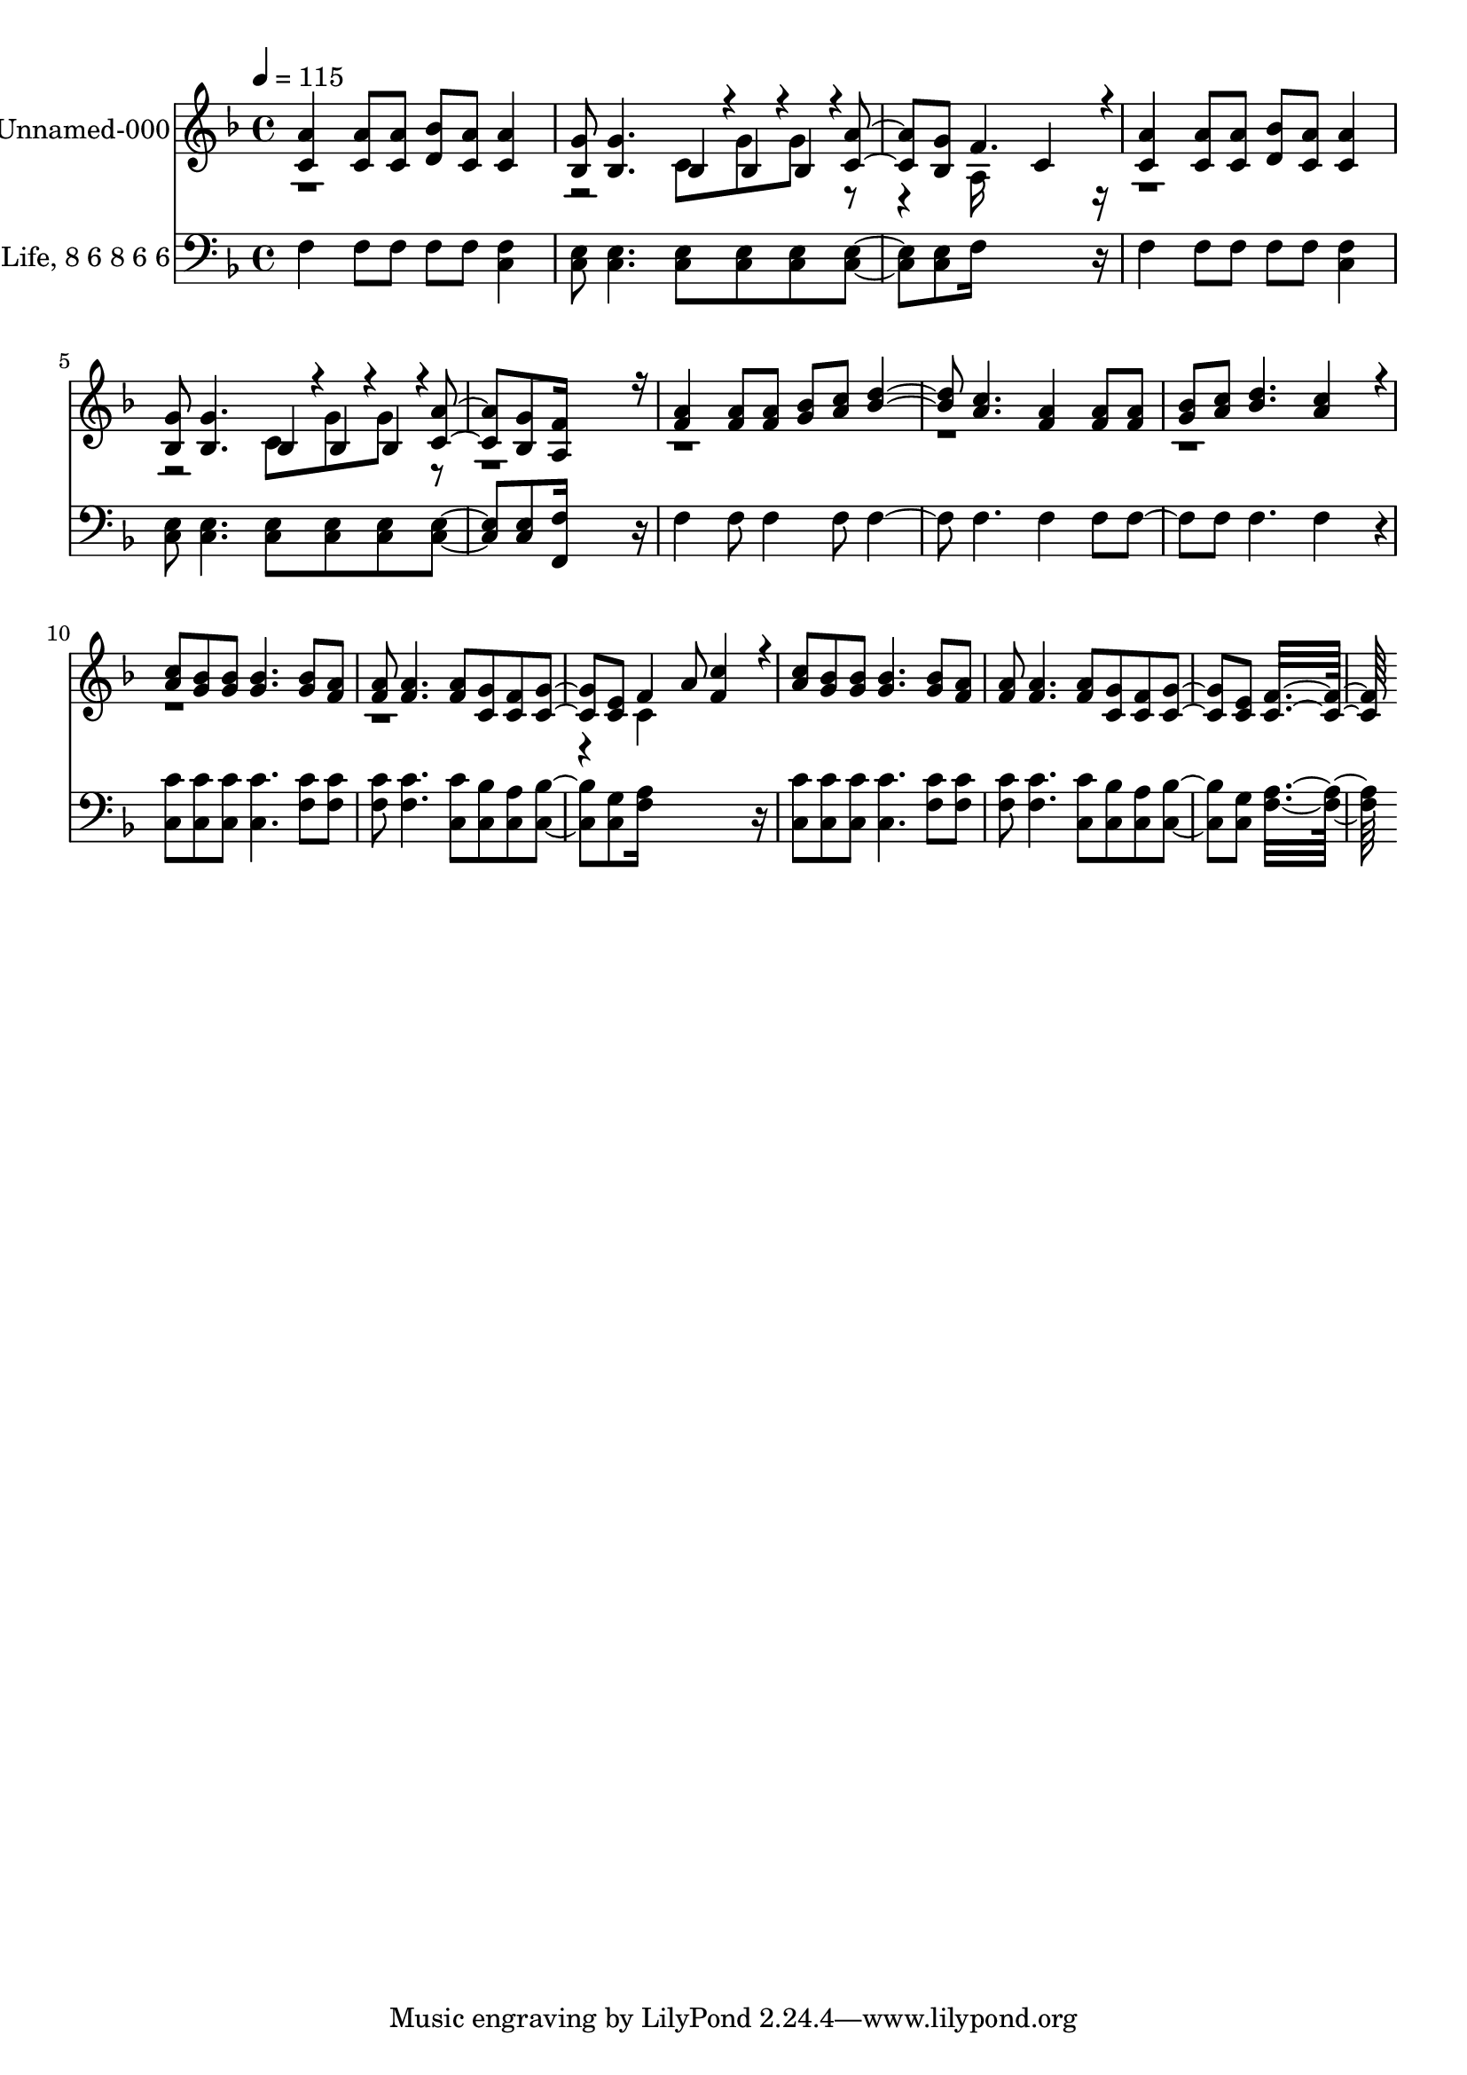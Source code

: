 % Lily was here -- automatically converted by c:/Program Files (x86)/LilyPond/usr/bin/midi2ly.py from output/midi/286-wonderful-words-of-life.mid
\version "2.14.0"

\layout {
  \context {
    \Voice
    \remove "Note_heads_engraver"
    \consists "Completion_heads_engraver"
    \remove "Rest_engraver"
    \consists "Completion_rest_engraver"
  }
}

trackAchannelA = {


  \key f \major
    
  % [COPYRIGHT_NOTICE] Public  domain
  
  \set Staff.instrumentName = "Conduct"
  

  \key f \major
  
  \time 4/4 
  
  \time 4/4 
  
  \tempo 4 = 115 
  
}

trackA = <<
  \context Voice = voiceA \trackAchannelA
>>


trackBchannelA = {
  
  \set Staff.instrumentName = "Unnamed-000"
  

  \key f \major
  
  \time 4/4 
  
  \time 4/4 
  
}

trackBchannelB = \relative c {
  \voiceOne
  <a'' c, >4 <a c, >8 <a c, > <bes d, > <a c, > <a c, >4 
  | % 2
  <g bes, >8 <g bes, >4. bes,4*94/192 r4*2/192 bes4*94/192 r4*2/192 bes4*94/192 
  r4*2/192 <a' c, >4 <g bes, >8 f4. c4*256/192 r4*32/192 
  | % 4
  <a' c, >4 <a c, >8 <a c, > <bes d, > <a c, > <a c, >4 
  | % 5
  <g bes, >8 <g bes, >4. bes,4*94/192 r4*2/192 bes4*94/192 r4*2/192 bes4*94/192 
  r4*2/192 <a' c, >4 <g bes, >8 <f a, >16*11 r16 
  | % 7
  <a f >4 <a f >8 <a f > <bes g > <c a > <d bes >4. <c a > <a f >4 
  <a f >8 <a f > 
  | % 9
  <bes g > <c a > <d bes >4. <c a >4*256/192 r4*32/192 
  | % 10
  <c a >8 <bes g > <bes g > <bes g >4. <bes g >8 <a f > 
  | % 11
  <a f > <a f >4. <a f >8 <g c, > <f c > <g c, >4 <e c >8 f4 
  a8 <c f, >4*256/192 r4*32/192 
  | % 13
  <c a >8 <bes g > <bes g > <bes g >4. <bes g >8 <a f > 
  | % 14
  <a f > <a f >4. <a f >8 <g c, > <f c > <g c, >4 <e c >8 <f c >16*15 
}

trackBchannelBvoiceB = \relative c {
  \voiceTwo
  r1. c'8 g' g r4. a,16*11 r16*25 c8 g' g r8*51 c,4*256/192 
}

trackB = <<
  \context Voice = voiceA \trackBchannelA
  \context Voice = voiceB \trackBchannelB
  \context Voice = voiceC \trackBchannelBvoiceB
>>


trackCchannelA = {
  
  \set Staff.instrumentName = "Words of Life, 8 6 8 6 6"
  

  \key f \major
  
  \time 4/4 
  
  \time 4/4 
  
}

trackCchannelB = \relative c {
  f4 f8 f f f <f c >4 
  | % 2
  <e c >8 <e c >4. <e c >8 <e c > <e c > <e c >4 <e c >8 f16*11 
  r16 
  | % 4
  f4 f8 f f f <f c >4 
  | % 5
  <e c >8 <e c >4. <e c >8 <e c > <e c > <e c >4 <e c >8 <f f, >16*11 
  r16 
  | % 7
  f4 f8 f4 f8 f4. f f4 f8 f4 f8 f4. f4*256/192 r4*32/192 
  | % 10
  <c' c, >8 <c c, > <c c, > <c c, >4. <c f, >8 <c f, > 
  | % 11
  <c f, > <c f, >4. <c c, >8 <bes c, > <a c, > <bes c, >4 <g c, >8 
  <a f >16*11 r16 
  | % 13
  <c c, >8 <c c, > <c c, > <c c, >4. <c f, >8 <c f, > 
  | % 14
  <c f, > <c f, >4. <c c, >8 <bes c, > <a c, > <bes c, >4 <g c, >8 
  <a f >16*15 
}

trackC = <<

  \clef bass
  
  \context Voice = voiceA \trackCchannelA
  \context Voice = voiceB \trackCchannelB
>>


\score {
  <<
    \context Staff=trackB \trackA
    \context Staff=trackB \trackB
    \context Staff=trackC \trackA
    \context Staff=trackC \trackC
  >>
  \layout {}
  \midi {}
}
